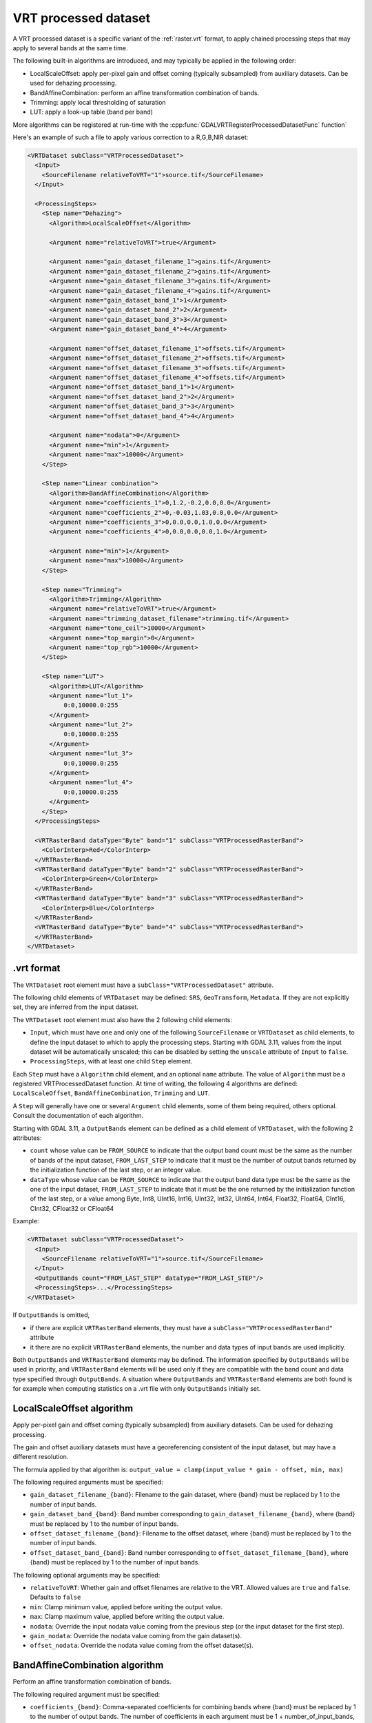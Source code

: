 .. _vrt_processed_dataset:

================================================================================
VRT processed dataset
================================================================================

.. versionadded:: 3.9

A VRT processed dataset is a specific variant of the :ref:`raster.vrt` format,
to apply chained processing steps that may apply to several bands at the same time.

The following built-in algorithms are introduced, and may typically be applied
in the following order:

- LocalScaleOffset: apply per-pixel gain and offset coming (typically subsampled)
  from auxiliary datasets. Can be used for dehazing processing.

- BandAffineCombination: perform an affine transformation combination of bands.

- Trimming: apply local thresholding of saturation

- LUT: apply a look-up table (band per band)

More algorithms can be registered at run-time with the :cpp:func:`GDALVRTRegisterProcessedDatasetFunc`
function`

Here's an example of such a file to apply various correction to a R,G,B,NIR dataset:

.. code-block:: xml

    <VRTDataset subClass="VRTProcessedDataset">
      <Input>
        <SourceFilename relativeToVRT="1">source.tif</SourceFilename>
      </Input>

      <ProcessingSteps>
        <Step name="Dehazing">
          <Algorithm>LocalScaleOffset</Algorithm>

          <Argument name="relativeToVRT">true</Argument>

          <Argument name="gain_dataset_filename_1">gains.tif</Argument>
          <Argument name="gain_dataset_filename_2">gains.tif</Argument>
          <Argument name="gain_dataset_filename_3">gains.tif</Argument>
          <Argument name="gain_dataset_filename_4">gains.tif</Argument>
          <Argument name="gain_dataset_band_1">1</Argument>
          <Argument name="gain_dataset_band_2">2</Argument>
          <Argument name="gain_dataset_band_3">3</Argument>
          <Argument name="gain_dataset_band_4">4</Argument>

          <Argument name="offset_dataset_filename_1">offsets.tif</Argument>
          <Argument name="offset_dataset_filename_2">offsets.tif</Argument>
          <Argument name="offset_dataset_filename_3">offsets.tif</Argument>
          <Argument name="offset_dataset_filename_4">offsets.tif</Argument>
          <Argument name="offset_dataset_band_1">1</Argument>
          <Argument name="offset_dataset_band_2">2</Argument>
          <Argument name="offset_dataset_band_3">3</Argument>
          <Argument name="offset_dataset_band_4">4</Argument>

          <Argument name="nodata">0</Argument>
          <Argument name="min">1</Argument>
          <Argument name="max">10000</Argument>
        </Step>

        <Step name="Linear combination">
          <Algorithm>BandAffineCombination</Algorithm>
          <Argument name="coefficients_1">0,1.2,-0.2,0.0,0.0</Argument>
          <Argument name="coefficients_2">0,-0.03,1.03,0.0,0.0</Argument>
          <Argument name="coefficients_3">0,0.0,0.0,1.0,0.0</Argument>
          <Argument name="coefficients_4">0,0.0,0.0,0.0,1.0</Argument>

          <Argument name="min">1</Argument>
          <Argument name="max">10000</Argument>
        </Step>

        <Step name="Trimming">
          <Algorithm>Trimming</Algorithm>
          <Argument name="relativeToVRT">true</Argument>
          <Argument name="trimming_dataset_filename">trimming.tif</Argument>
          <Argument name="tone_ceil">10000</Argument>
          <Argument name="top_margin">0</Argument>
          <Argument name="top_rgb">10000</Argument>
        </Step>

        <Step name="LUT">
          <Algorithm>LUT</Algorithm>
          <Argument name="lut_1">
              0:0,10000.0:255
          </Argument>
          <Argument name="lut_2">
              0:0,10000.0:255
          </Argument>
          <Argument name="lut_3">
              0:0,10000.0:255
          </Argument>
          <Argument name="lut_4">
              0:0,10000.0:255
          </Argument>
        </Step>
      </ProcessingSteps>

      <VRTRasterBand dataType="Byte" band="1" subClass="VRTProcessedRasterBand">
        <ColorInterp>Red</ColorInterp>
      </VRTRasterBand>
      <VRTRasterBand dataType="Byte" band="2" subClass="VRTProcessedRasterBand">
        <ColorInterp>Green</ColorInterp>
      </VRTRasterBand>
      <VRTRasterBand dataType="Byte" band="3" subClass="VRTProcessedRasterBand">
        <ColorInterp>Blue</ColorInterp>
      </VRTRasterBand>
      <VRTRasterBand dataType="Byte" band="4" subClass="VRTProcessedRasterBand">
      </VRTRasterBand>
    </VRTDataset>

.vrt format
-----------

The ``VRTDataset`` root element must have a ``subClass="VRTProcessedDataset"`` attribute.

The following child elements of ``VRTDataset`` may be defined: ``SRS``, ``GeoTransform``, ``Metadata``. If they are not explicitly set, they are inferred from the input dataset.

The ``VRTDataset`` root element must also have the 2 following child elements:

- ``Input``, which must have one and only one of the following ``SourceFilename`` or ``VRTDataset`` as child elements, to define the input dataset to which to apply the processing steps. Starting with GDAL 3.11, values from the input dataset will be automatically unscaled; this can be disabled by setting the ``unscale`` attribute of ``Input`` to ``false``.

- ``ProcessingSteps``, with at least one child ``Step`` element.

Each ``Step`` must have a ``Algorithm`` child element, and an optional ``name`` attribute.
The value of ``Algorithm`` must be a registered VRTProcessedDataset function. At time of writing, the following 4 algorithms are defined: ``LocalScaleOffset``, ``BandAffineCombination``, ``Trimming`` and ``LUT``.

A ``Step`` will generally have one or several ``Argument`` child elements, some of them being required, others optional. Consult the documentation of each algorithm.

Starting with GDAL 3.11, a ``OutputBands`` element can be
defined as a child element of ``VRTDataset``, with the following 2 attributes:

* ``count`` whose value can be ``FROM_SOURCE`` to indicate that the output band
  count must be the same as the number of bands of the input dataset,
  ``FROM_LAST_STEP`` to indicate that it must be the number of output bands
  returned by the initialization function of the last step, or an integer value.

* ``dataType`` whose value can be ``FROM_SOURCE`` to indicate that the output band
  data type must be the same as the one of the input dataset,
  ``FROM_LAST_STEP`` to indicate that it must be the one returned by the
  initialization function of the last step, or a value among
  Byte, Int8, UInt16, Int16, UInt32, Int32, UInt64, Int64, Float32, Float64, CInt16, CInt32, CFloat32 or CFloat64

Example:

.. code-block:: xml

    <VRTDataset subClass="VRTProcessedDataset">
      <Input>
        <SourceFilename relativeToVRT="1">source.tif</SourceFilename>
      </Input>
      <OutputBands count="FROM_LAST_STEP" dataType="FROM_LAST_STEP"/>
      <ProcessingSteps>...</ProcessingSteps>
    </VRTDataset>


If ``OutputBands`` is omitted,

* if there are explicit ``VRTRasterBand`` elements, they must have a
  ``subClass="VRTProcessedRasterBand"`` attribute

* it there are no explicit ``VRTRasterBand`` elements, the number and data types
  of input bands are used implicitly.

Both ``OutputBands`` and  ``VRTRasterBand`` elements may be defined. The information
specified by ``OutputBands`` will be used in priority, and ``VRTRasterBand`` elements
will be used only if they are compatible with the band count and data type specified
through ``OutputBands``. A situation where  ``OutputBands`` and  ``VRTRasterBand`` elements
are both found is for example when computing statistics on a .vrt file with only
``OutputBands`` initially set.

LocalScaleOffset algorithm
--------------------------

Apply per-pixel gain and offset coming (typically subsampled) from auxiliary
datasets. Can be used for dehazing processing.

The gain and offset auxiliary datasets must have a georeferencing consistent of
the input dataset, but may have a different resolution.

The formula applied by that algorithm is: ``output_value = clamp(input_value * gain - offset, min, max)``

The following required arguments must be specified:

- ``gain_dataset_filename_{band}``: Filename to the gain dataset, where {band} must be replaced by 1 to the number of input bands.

- ``gain_dataset_band_{band}``: Band number corresponding to ``gain_dataset_filename_{band}``, where {band} must be replaced by 1 to the number of input bands.

- ``offset_dataset_filename_{band}``: Filename to the offset dataset, where {band} must be replaced by 1 to the number of input bands.

- ``offset_dataset_band_{band}``: Band number corresponding to ``offset_dataset_filename_{band}``, where {band} must be replaced by 1 to the number of input bands.


The following optional arguments may be specified:

- ``relativeToVRT``: Whether gain and offset filenames are relative to the VRT. Allowed values are ``true`` and ``false``. Defaults to ``false``

- ``min``: Clamp minimum value, applied before writing the output value.

- ``max``: Clamp maximum value, applied before writing the output value.

- ``nodata``: Override the input nodata value coming from the previous step (or the input dataset for the first step).

- ``gain_nodata``: Override the nodata value coming from the gain dataset(s).

- ``offset_nodata``: Override the nodata value coming from the offset dataset(s).


BandAffineCombination algorithm
-------------------------------

Perform an affine transformation combination of bands.

The following required argument must be specified:

- ``coefficients_{band}``: Comma-separated coefficients for combining bands where {band} must be replaced by 1 to the number of output bands. The number of coefficients in each argument must be 1 + number_of_input_bands, where the first coefficient is a constant, the second coefficient is the weight of the first input band, the third coefficient is the weight of the second input band, etc.


The following optional arguments may be specified:

- ``src_nodata``: Override the input nodata value coming from the previous step (or the input dataset for the first step).

- ``dst_nodata``: Set the output nodata value.

- ``replacement_nodata``: Value to substitute to a valid computed value that would be equal to dst_nodata.

- ``dst_intended_datatype``: Intended datatype of output (which might be different than the working data type). Used to infer an appropriate value for replacement_nodata when it is not specified.

- ``min``: Clamp minimum value, applied before writing the output value.

- ``max``: Clamp maximum value, applied before writing the output value.


Trimming algorithm
------------------

Apply local thresholding of saturation, with a special processing of the R,G,B bands compared to other bands.

The pseudo algorithm used for each pixel is:

.. code-block::

    // Extract local saturation value from trimming image
    localMaxRGB = value from TrimmingImage
    reducedRGB = min ( (1-top_margin)*top_rgb/localMaxRGB ; 1)

    // RGB bands specific process
    RGB[] = get red, green, blue components of input buffer
    maxRGB = max(RGB[])
    toneMaxRGB = min ( toneCeil/maxRGB ; 1)
    toneBand[] = min ( toneCeil/RGB[] ; 1)

    output_value_RGB[] = min ( reducedRGB*RGB[]*toneBand[] / toneMaxRGB ; topRGB)

    // Other bands processing (NIR, ...): only apply RGB reduction factor
    Trimmed(OtherBands[]) = reducedRGB * OtherBands[]


The following required arguments must be specified:

- ``trimming_dataset_filename``: Filename of the trimming dataset. It must have one single band. It must have a georeferencing consistent of the input dataset, but may have a different resolution.

- ``top_rgb``: Maximum saturating RGB output value.

- ``tone_ceil``: Maximum threshold beyond which we give up saturation.

- ``top_margin``: Margin to allow for dynamics in brighest areas (between 0 and 1, should be close to 0)


The following optional arguments may be specified:

- ``relativeToVRT``: Whether the trimming dataset filename is relative to the VRT. Allowed values are ``true`` and ``false``. Defaults to ``false``

- ``red_band``: Index (one-based) of the red band. Defaults to 1.

- ``green_band``: Index (one-based) of the green band. Defaults to 1.

- ``blue_band``: Index (one-based) of the blue band. Defaults to 1.

- ``nodata``: Override the input nodata value coming from the previous step (or the input dataset for the first step).

- ``trimming_nodata``: Override the nodata value coming from the trimming dataset.


LUT
---

Apply a look-up table (band per band), typically to get from UInt16 to Byte data types.

The following required argument must be specified:

- ``lut_{band}``: List of the form ``[src value 1]:[dest value 1],[src value 2]:[dest value 2],....``. {band} must be replaced by 1 to the number of bands.

The intermediary values are calculated using a linear interpolation
between the bounding destination values of the corresponding range.
Source values should be monotonically non-decreasing. Clamping is performed for
input pixel values outside of the range specified by the LUT. That is, if an
input pixel value is lower than the minimum source value, then the destination
value corresponding to that minimum source value is used as the output pixel value.
And similarly for an input pixel value that is greater than the maximum source value.

The following optional arguments may be specified:

- ``src_nodata``: Override the input nodata value coming from the previous step (or the input dataset for the first step).

- ``dst_nodata``: Set the output nodata value.
